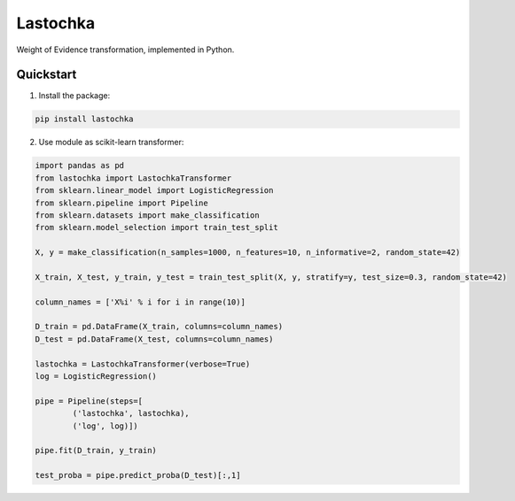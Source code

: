 Lastochka
#########

.. image:: https://travis-ci.org/sberbank-ai/lastochka.svg?branch=master
    :target: https://travis-ci.org/sberbank-ai/lastochka

.. image:: https://codecov.io/gh/sberbank-ai/lastochka/branch/master/graph/badge.svg
    :target: https://codecov.io/gh/sberbank-ai/lastochka

.. image:: https://badge.fury.io/py/lastochka.svg
    :target: https://badge.fury.io/py/lastochka

Weight of Evidence transformation, implemented in Python. 

Quickstart
----------

1. Install the package:

.. code-block:: bash

    pip install lastochka


2. Use module as scikit-learn transformer:

.. code-block:: python

    import pandas as pd
    from lastochka import LastochkaTransformer
    from sklearn.linear_model import LogisticRegression
    from sklearn.pipeline import Pipeline
    from sklearn.datasets import make_classification
    from sklearn.model_selection import train_test_split

    X, y = make_classification(n_samples=1000, n_features=10, n_informative=2, random_state=42)

    X_train, X_test, y_train, y_test = train_test_split(X, y, stratify=y, test_size=0.3, random_state=42)

    column_names = ['X%i' % i for i in range(10)]

    D_train = pd.DataFrame(X_train, columns=column_names)
    D_test = pd.DataFrame(X_test, columns=column_names)

    lastochka = LastochkaTransformer(verbose=True)
    log = LogisticRegression()

    pipe = Pipeline(steps=[
            ('lastochka', lastochka),
            ('log', log)])

    pipe.fit(D_train, y_train)

    test_proba = pipe.predict_proba(D_test)[:,1]

